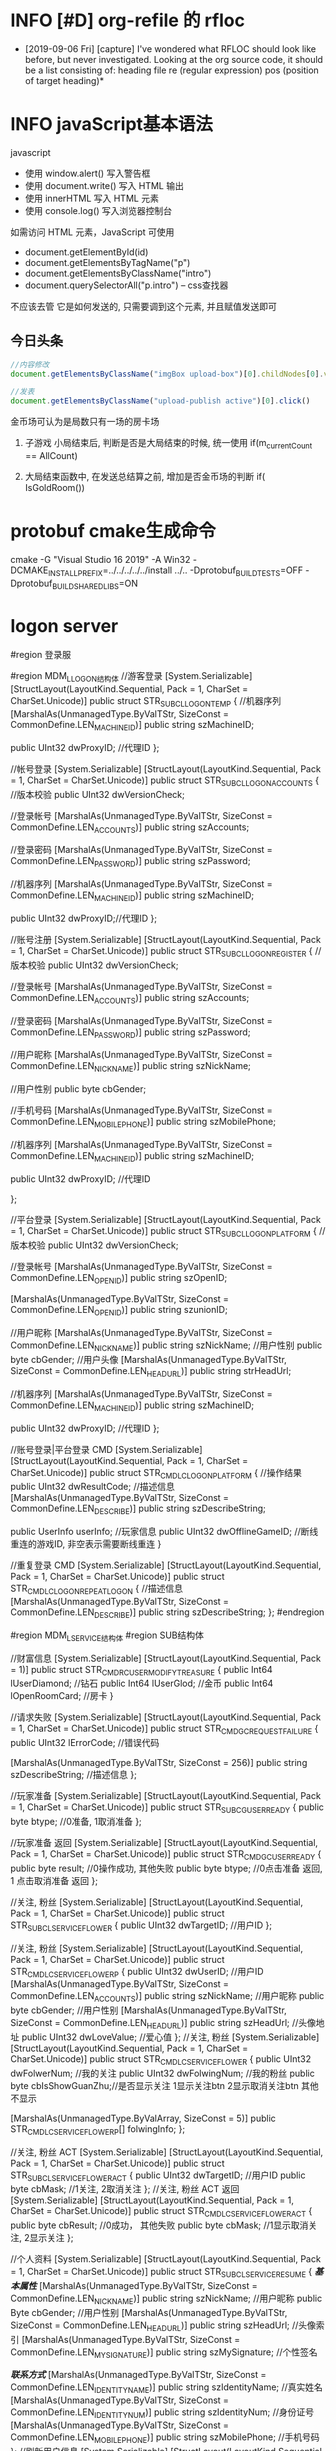 * INFO [#D] org-refile 的 rfloc
  - [2019-09-06 Fri] [capture]
    I've wondered what RFLOC should look like before, but never investigated. Looking at the org source code, it should be a list consisting of:
    heading
    file
    re (regular expression)
    pos (position of target heading)* 
* INFO javaScript基本语法
  javascript
  - 使用 window.alert() 写入警告框
  - 使用 document.write() 写入 HTML 输出
  - 使用 innerHTML 写入 HTML 元素
  - 使用 console.log() 写入浏览器控制台

  如需访问 HTML 元素，JavaScript 可使用 
  - document.getElementById(id)
  - document.getElementsByTagName("p")
  - document.getElementsByClassName("intro")
  - document.querySelectorAll("p.intro") --  css查找器
  
  不应该去管 它是如何发送的,
  只需要调到这个元素, 并且赋值发送即可
** 今日头条
   #+BEGIN_SRC js
   //内容修改
   document.getElementsByClassName("imgBox upload-box")[0].childNodes[0].value = "js学不会"

   //发表
   document.getElementsByClassName("upload-publish active")[0].click()
   #+END_SRC
   

金币场可认为是局数只有一场的房卡场

1. 子游戏 小局结束后, 判断是否是大局结束的时候, 统一使用
   if(m_currentCount == AllCount)

2. 大局结束函数中, 在发送总结算之前, 增加是否金币场的判断
   if( IsGoldRoom())
* protobuf cmake生成命令
cmake -G "Visual Studio 16 2019" -A Win32 -DCMAKE_INSTALL_PREFIX=../../../../../install ../.. -Dprotobuf_BUILD_TESTS=OFF -Dprotobuf_BUILD_SHARED_LIBS=ON
* logon server
  
    #region 登录服

    #region MDM_L_LOGON结构体
    //游客登录
    [System.Serializable]
    [StructLayout(LayoutKind.Sequential, Pack = 1, CharSet = CharSet.Unicode)]
    public struct STR_SUB_CL_LOGON_TEMP
    {
        //机器序列
        [MarshalAs(UnmanagedType.ByValTStr, SizeConst = CommonDefine.LEN_MACHINE_ID)]
        public string szMachineID;

        public UInt32 dwProxyID; //代理ID
    };

    //帐号登录
    [System.Serializable]
    [StructLayout(LayoutKind.Sequential, Pack = 1, CharSet = CharSet.Unicode)]
    public struct STR_SUB_CL_LOGON_ACCOUNTS
    {
        //版本校验
        public UInt32 dwVersionCheck;

        //登录帐号
        [MarshalAs(UnmanagedType.ByValTStr, SizeConst = CommonDefine.LEN_ACCOUNTS)]
        public string szAccounts;

        //登录密码
        [MarshalAs(UnmanagedType.ByValTStr, SizeConst = CommonDefine.LEN_PASSWORD)]
        public string szPassword;

        //机器序列
        [MarshalAs(UnmanagedType.ByValTStr, SizeConst = CommonDefine.LEN_MACHINE_ID)]
        public string szMachineID;

        public UInt32 dwProxyID;//代理ID
    };

    //账号注册
    [System.Serializable]
    [StructLayout(LayoutKind.Sequential, Pack = 1, CharSet = CharSet.Unicode)]
    public struct STR_SUB_CL_LOGON_REGISTER
    {
        //版本校验
        public UInt32 dwVersionCheck;

        //登录帐号
        [MarshalAs(UnmanagedType.ByValTStr, SizeConst = CommonDefine.LEN_ACCOUNTS)]
        public string szAccounts;

        //登录密码
        [MarshalAs(UnmanagedType.ByValTStr, SizeConst = CommonDefine.LEN_PASSWORD)]
        public string szPassword;

        //用户昵称
        [MarshalAs(UnmanagedType.ByValTStr, SizeConst = CommonDefine.LEN_NICKNAME)]
        public string szNickName;

        //用户性别
        public byte cbGender;

        //手机号码
        [MarshalAs(UnmanagedType.ByValTStr, SizeConst = CommonDefine.LEN_MOBILE_PHONE)]
        public string szMobilePhone;

        //机器序列
        [MarshalAs(UnmanagedType.ByValTStr, SizeConst = CommonDefine.LEN_MACHINE_ID)]
        public string szMachineID;

        public UInt32 dwProxyID;          //代理ID

    };

    //平台登录
    [System.Serializable]
    [StructLayout(LayoutKind.Sequential, Pack = 1, CharSet = CharSet.Unicode)]
    public struct STR_SUB_CL_LOGON_PLATFORM
    {
        //版本校验
        public UInt32 dwVersionCheck;

        //登录帐号
        [MarshalAs(UnmanagedType.ByValTStr, SizeConst = CommonDefine.LEN_OPEN_ID)]
        public string szOpenID;

        [MarshalAs(UnmanagedType.ByValTStr, SizeConst = CommonDefine.LEN_OPEN_ID)]
        public string szunionID;

        //用户昵称
        [MarshalAs(UnmanagedType.ByValTStr, SizeConst = CommonDefine.LEN_NICKNAME)]
        public string szNickName;
        //用户性别
        public byte cbGender;
        //用户头像
        [MarshalAs(UnmanagedType.ByValTStr, SizeConst = CommonDefine.LEN_HEAD_URL)]
        public string strHeadUrl;

        //机器序列
        [MarshalAs(UnmanagedType.ByValTStr, SizeConst = CommonDefine.LEN_MACHINE_ID)]
        public string szMachineID;

        public UInt32 dwProxyID; //代理ID
    };

    //账号登录|平台登录 CMD
    [System.Serializable]
    [StructLayout(LayoutKind.Sequential, Pack = 1, CharSet = CharSet.Unicode)]
    public struct STR_CMD_LC_LOGON_PLATFORM
    {
        //操作结果 
        public UInt32 dwResultCode;
        //描述信息
        [MarshalAs(UnmanagedType.ByValTStr, SizeConst = CommonDefine.LEN_DESCRIBE)]
        public string szDescribeString;

        public UserInfo userInfo;                    //玩家信息
        public UInt32 dwOfflineGameID;               //断线重连的游戏ID, 非空表示需要断线重连
    }

    //重复登录 CMD
    [System.Serializable]
    [StructLayout(LayoutKind.Sequential, Pack = 1, CharSet = CharSet.Unicode)]
    public struct STR_CMD_LC_LOGON_REPEAT_LOGON
    {
        //描述信息
        [MarshalAs(UnmanagedType.ByValTStr, SizeConst = CommonDefine.LEN_DESCRIBE)]
        public string szDescribeString;
    };
    #endregion

    #region MDM_L_SERVICE结构体
    #region SUB结构体

    //财富信息
    [System.Serializable]
    [StructLayout(LayoutKind.Sequential, Pack = 1)]
    public struct STR_CMD_RC_USER_MODIFY_TREASURE
    {
        public Int64 lUserDiamond;         //钻石
        public Int64 lUserGlod;            //金币
        public Int64 lOpenRoomCard;        //房卡
    }

    //请求失败
    [System.Serializable]
    [StructLayout(LayoutKind.Sequential, Pack = 1, CharSet = CharSet.Unicode)]
    public struct STR_CMD_GC_REQUESTFAILURE
    {
        public UInt32 lErrorCode;
        //错误代码

        [MarshalAs(UnmanagedType.ByValTStr, SizeConst = 256)]
        public string szDescribeString;
        //描述信息
    };

    //玩家准备
    [System.Serializable]
    [StructLayout(LayoutKind.Sequential, Pack = 1, CharSet = CharSet.Unicode)]
    public struct STR_SUB_CG_USER_READY
    {
        public byte btype;  //0准备, 1取消准备 
    };

    //玩家准备 返回
    [System.Serializable]
    [StructLayout(LayoutKind.Sequential, Pack = 1, CharSet = CharSet.Unicode)]
    public struct STR_CMD_GC_USER_READY
    {
        public byte result;  //0操作成功, 其他失败
        public byte btype;   //0点击准备 返回,  1 点击取消准备 返回
    };
    
    //关注, 粉丝
    [System.Serializable]
    [StructLayout(LayoutKind.Sequential, Pack = 1, CharSet = CharSet.Unicode)]
    public struct STR_SUB_CL_SERVICE_FLOWER
    {
        public UInt32 dwTargetID;   //用户ID
    };

    //关注, 粉丝
    [System.Serializable]
    [StructLayout(LayoutKind.Sequential, Pack = 1, CharSet = CharSet.Unicode)]
    public struct STR_CMD_LC_SERVICE_FLOWER_P
    {
        public UInt32 dwUserID;                         //用户ID
        [MarshalAs(UnmanagedType.ByValTStr, SizeConst = CommonDefine.LEN_ACCOUNTS)]
        public string szNickName;         //用户昵称
        public byte cbGender;                          //用户性别
        [MarshalAs(UnmanagedType.ByValTStr, SizeConst = CommonDefine.LEN_HEAD_URL)]
        public string szHeadUrl;          //头像地址
        public UInt32 dwLoveValue;                        //爱心值
    };
    //关注, 粉丝
    [System.Serializable]
    [StructLayout(LayoutKind.Sequential, Pack = 1, CharSet = CharSet.Unicode)]
    public struct STR_CMD_LC_SERVICE_FLOWER
    {
        public UInt32 dwFolwerNum;  //我的关注
        public UInt32 dwFolwingNum; //我的粉丝
        public byte cbIsShowGuanZhu;//是否显示关注 1显示关注btn 2显示取消关注btn 其他不显示

        [MarshalAs(UnmanagedType.ByValArray, SizeConst = 5)]
        public STR_CMD_LC_SERVICE_FLOWER_P[] folwingInfo;
    };

    //关注, 粉丝 ACT
    [System.Serializable]
    [StructLayout(LayoutKind.Sequential, Pack = 1, CharSet = CharSet.Unicode)]
    public struct STR_SUB_CL_SERVICE_FLOWER_ACT
    {
        public UInt32 dwTargetID;   //用户ID
        public byte cbMask;   //1关注, 2取消关注
    };
    //关注, 粉丝 ACT 返回
    [System.Serializable]
    [StructLayout(LayoutKind.Sequential, Pack = 1, CharSet = CharSet.Unicode)]
    public struct STR_CMD_LC_SERVICE_FLOWER_ACT
    {
        public byte cbResult; //0成功， 其他失败
        public byte cbMask;   //1显示取消关注,  2显示关注
    };



    //个人资料
    [System.Serializable]
    [StructLayout(LayoutKind.Sequential, Pack = 1, CharSet = CharSet.Unicode)]
    public struct STR_SUB_CL_SERVICE_RESUME
    {
        /***基本属性***/
        [MarshalAs(UnmanagedType.ByValTStr, SizeConst = CommonDefine.LEN_NICKNAME)]
        public string szNickName;                 //用户昵称   
        public Byte cbGender;                        //用户性别
        [MarshalAs(UnmanagedType.ByValTStr, SizeConst = CommonDefine.LEN_HEAD_URL)]
        public string szHeadUrl;                    //头像索引
        [MarshalAs(UnmanagedType.ByValTStr, SizeConst = CommonDefine.LEN_MY_SIGNATURE)]
        public string szMySignature;            //个性签名 

        /***联系方式***/
        [MarshalAs(UnmanagedType.ByValTStr, SizeConst = CommonDefine.LEN_IDENTITY_NAME)]
        public string szIdentityName;             //真实姓名
        [MarshalAs(UnmanagedType.ByValTStr, SizeConst = CommonDefine.LEN_IDENTITY_NUM)]
        public string szIdentityNum;              //身份证号
        [MarshalAs(UnmanagedType.ByValTStr, SizeConst = CommonDefine.LEN_MOBILE_PHONE)]
        public string szMobilePhone;              //手机号码
    };
    //刷新用户信息
    [System.Serializable]
    [StructLayout(LayoutKind.Sequential, Pack = 1, CharSet = CharSet.Unicode)]
    public struct STR_SUB_CL_SERVICE_REFRESH
    {
        public UInt32 dwUserID;                   //用户 I D
    }
    //用户反馈
    [System.Serializable]
    [StructLayout(LayoutKind.Sequential, Pack = 1, CharSet = CharSet.Unicode)]
    public struct STR_SUB_CL_SERVICE_FEEDBACK
    {
        /***用户标识***/
        public UInt32 dwUserID;                  //用户 I D

        //TODONOW 长度需要重新定义
        [MarshalAs(UnmanagedType.ByValTStr, SizeConst = CommonDefine.LEN_FEEDBACK_TITLE)]
        public string title;                              //反馈类型

        [MarshalAs(UnmanagedType.ByValTStr, SizeConst = CommonDefine.LEN_FEEDBACK_CONTENT)]
        public string content;                       //反馈内容

        [MarshalAs(UnmanagedType.ByValTStr, SizeConst = CommonDefine.LEN_MOBILE_PHONE)]
        public string contact;                      //联系方式
    }
    //领取在线奖励
    [System.Serializable]
    [StructLayout(LayoutKind.Sequential, Pack = 1, CharSet = CharSet.Unicode)]
    public struct STR_SUB_CL_SERVICE_ONLINE_REWARD
    {
        public UInt32 dwUserID;                   //用户 I D
    }

    //排行榜列表（旧大厅）
    [System.Serializable]
    [StructLayout(LayoutKind.Sequential, Pack = 1, CharSet = CharSet.Unicode)]
    public struct STR_SUB_CL_SERVICE_STANDING_LIST
    {
        public byte byIndex;  //榜单序号,0今日消耗房卡 1今日胜场 2昨日消耗 3昨日胜场 4本周消耗 5本周胜场 6本月消耗 7本月胜场
    };


    //抽奖
    [System.Serializable]
    [StructLayout(LayoutKind.Sequential, Pack = 1, CharSet = CharSet.Unicode)]
    public struct STR_SUB_CL_SERVICE_LOTTERY
    {
        public UInt32 dwUserID;                   //用户 I D
    };

    //任务列表
    [System.Serializable]
    [StructLayout(LayoutKind.Sequential, Pack = 1, CharSet = CharSet.Unicode)]
    public struct STR_SUB_CL_SERVICE_TASKLIST
    {
        public UInt32 dwUserID;                                                 //用户ID
    };

    //领取任务奖励
    [System.Serializable]
    [StructLayout(LayoutKind.Sequential, Pack = 1, CharSet = CharSet.Unicode)]
    public struct SUB_CL_SERVICE_TASKREWARD
    {
        public UInt32 dwUserID;                                                 //用户ID
        public UInt16 wTaskID;                                                  //任务ID
    };
    //录像数据查询
    struct STR_SUB_CL_SERVICE_RECORD_LIST
    {
        public UInt32 dwUserID;
    };

    //获取指定ID录像
    [StructLayout(LayoutKind.Sequential, Pack = 1, CharSet = CharSet.Unicode)]
    public struct STR_SUB_CL_SERVICE_GET_SPECIFIC_RECORD
    {
        public UInt32 dwRecordID;              //录像ID
    }


    //请求排行榜数据（新大厅）
    [System.Serializable]
    [StructLayout(LayoutKind.Sequential, Pack = 1, CharSet = CharSet.Unicode)]
    public struct STR_SUB_CL_SERVICE_NEW_HALL_STANDING_LIST
    {
        public UInt32 dwUserID;//玩家id
    };

    //排行榜数据返回（新大厅）
    [System.Serializable]
    [StructLayout(LayoutKind.Sequential, Pack = 1, CharSet = CharSet.Unicode)]
    public struct STR_CMD_CL_SERVICE_NEW_HALL_STANDING_LIST
    {
        public byte byRanking;//排名
        public UInt32 dwUserID;//玩家id
        public UInt32 dwLoveLiness;//用户魅力

        [MarshalAs(UnmanagedType.ByValTStr, SizeConst = CommonDefine.LEN_NICKNAME)]
        public string szNickName;//昵称

        [MarshalAs(UnmanagedType.ByValTStr, SizeConst = CommonDefine.LEN_HEAD_URL)]
        public string szHeadUrl;//头像
    };

    //排行榜数据返回结束（新大厅）
    [System.Serializable]
    [StructLayout(LayoutKind.Sequential, Pack = 1, CharSet = CharSet.Unicode)]
    public struct STR_CMD_CL_SERVICE_NEW_HALL_STANDING_LIST_FINISH
    {
        public byte byMask; //无意义
        public UInt32 byRanking;//自身排名
        public UInt32 dwLoveLiness;//用户魅力
    };

    //大局战绩查询
    [System.Serializable]
    [StructLayout(LayoutKind.Sequential, Pack = 1, CharSet = CharSet.Unicode)]
    public struct STR_SUB_CL_SERVICE_DJ_RECORD_LIST
    {
        public UInt32 dwClubID;//牌友圈(版本2)索引, 为0表示是大厅
    };

    //大局战绩玩家信息
    [System.Serializable]
    [StructLayout(LayoutKind.Sequential, Pack = 1, CharSet = CharSet.Unicode)]
    public struct RecordDjPlayerInfo
    {
        public UInt32 dwUserID;//玩家ID
        [MarshalAs(UnmanagedType.ByValTStr, SizeConst = CommonDefine.LEN_NICKNAME)]
        public string szNickName;//昵称
        [MarshalAs(UnmanagedType.ByValTStr, SizeConst = CommonDefine.LEN_HEAD_URL)]
        public string szHeadUrl;//头像
        public long lScore;//玩家得分（300，-300）
    }

    //大局战绩查询 返回
    [System.Serializable]
    [StructLayout(LayoutKind.Sequential, Pack = 1, CharSet = CharSet.Unicode)]
    public struct STR_CMD_LC_SERVICE_DJ_RECORD_LIST
    {
        public UInt32 dwTableID;    //桌子id
        public UInt16 wTableType;   //桌子类型（0房、1比赛、2金、3房金、4工会）
        public UInt16 wAllCount;    //总局数
        public UInt16 wPlayerCount; //玩家人数
        public UInt16 wKindID;      //游戏标志

        public SystemTime szTime;       //时间(年/月/日)
        [MarshalAs(UnmanagedType.ByValTStr, SizeConst = 32)]
        public string szOnlyID;     //唯一标识

        [MarshalAs(UnmanagedType.ByValArray, SizeConst = 5)]
        public RecordDjPlayerInfo[] playerInfo;//玩家信息
    };

    //查询某一房间战绩的小局战绩
    [System.Serializable]
    [StructLayout(LayoutKind.Sequential, Pack = 1, CharSet = CharSet.Unicode)]
    public struct STR_SUB_CL_SERVICE_XJ_RECORD_LIST
    {
        [MarshalAs(UnmanagedType.ByValTStr, SizeConst = 32)]
        public string szOnlyID;     //唯一标识
    }

    //小局玩家信息
    [System.Serializable]
    [StructLayout(LayoutKind.Sequential, Pack = 1, CharSet = CharSet.Unicode)]
    public struct RecodeXjPlayerInfo
    {
        public UInt32 dwUserID;//玩家ID
        [MarshalAs(UnmanagedType.ByValTStr, SizeConst = CommonDefine.LEN_NICKNAME)]
        public string szNickName;//昵称
        [MarshalAs(UnmanagedType.ByValTStr, SizeConst = CommonDefine.LEN_HEAD_URL)]
        public string szHeadUrl;//头像
        public long lScore;//玩家得分（300，-300）
        public UInt16 wIdentity; //身份  （0农民 1地主）
    }

    //查询某一战绩的小局战绩返回
    [System.Serializable]
    [StructLayout(LayoutKind.Sequential, Pack = 1, CharSet = CharSet.Unicode)]
    public struct STR_CMD_LC_SERVICE_XJ_RECORD_LIST
    {
        public UInt32 dwTableID;    //桌子id
        public UInt16 wCurCount;    //当前局数

        public SystemTime szTime;   //时间(年/月/日)

        public UInt16 wPlayerCount; //玩家人数

        [MarshalAs(UnmanagedType.ByValTStr, SizeConst = 32)]
        public string szOnlyID;     //唯一标识

        [MarshalAs(UnmanagedType.ByValArray, SizeConst = 5)]
        public RecodeXjPlayerInfo[] playerInfo;//玩家信息
    }

    //滚动公告
    [System.Serializable]
    [StructLayout(LayoutKind.Sequential, Pack = 1, CharSet = CharSet.Unicode)]
    public struct STR_CMD_LC_SERVICE_MARQUEE
    {
        public byte byMask;//1代表新增;  2代表删除  3忽略此消息  4发送此消息  TODONOW删除

        public UInt32 dwMarqueeID;//跑马灯索引                            TODONOW删除
        public UInt32 dwMaruqeeTime;//跑马灯 滚动间隔                      TODONOW删除
        SystemTime timeStartTime;//跑马灯 开始时间                         
        SystemTime timeEndTime;//跑马灯 结束时间

        [MarshalAs(UnmanagedType.ByValTStr, SizeConst = CommonDefine.LEN_MARQUEEMSG)]
        public string szMarqueeMsg;//跑马灯消息

    }

    //请求录像回放数据
    [System.Serializable]
    [StructLayout(LayoutKind.Sequential, Pack = 1, CharSet = CharSet.Unicode)]
    public struct STR_SUB_CL_SERVICE_XJ_RECORD_PLAYACK
    {
        public UInt16 wCurCount;    //当前局数
        [MarshalAs(UnmanagedType.ByValTStr, SizeConst = 32)]
        public string szOnlyID;     //唯一标识

    }
    //请求录像数据返回
    [System.Serializable]
    [StructLayout(LayoutKind.Sequential, Pack = 1, CharSet = CharSet.Unicode)]
    public struct STR_CMD_LC_SERVICE_XJ_RECORD_PLAYACK
    {
        [MarshalAs(UnmanagedType.ByValArray, SizeConst = 2048)]
        public byte[] dwRecordDate; //录像Id

        public byte cbCurCount;     //当前数据包 站位 从0开始计数
        public byte cbAllCount;     //数据包 总数
        public UInt16 wkindID;      //游戏标志
    }

    //录像数据 中的玩家信息
    [System.Serializable]
    [StructLayout(LayoutKind.Sequential, Pack = 1, CharSet = CharSet.Unicode)]
    public struct RePlayPlayerInfo
    {
        public UInt32 dwUserID;//玩家ID
        [MarshalAs(UnmanagedType.ByValTStr, SizeConst = CommonDefine.LEN_NICKNAME)]
        public string szNickName;//昵称
        [MarshalAs(UnmanagedType.ByValTStr, SizeConst = CommonDefine.LEN_HEAD_URL)]
        public string szHeadUrl;//头像
        public long lScore;//玩家得分（300，-300）
        public UInt16 wChaiID; //椅子号
    }

    //用户状态
    [System.Serializable]
    [StructLayout(LayoutKind.Sequential, Pack = 1, CharSet = CharSet.Unicode)]
    public struct STR_CMD_GC_USERSTATUS
    {
        public byte UserAction; //玩家动作
        public UserInfo userinfo; //玩家信息
    };

    #endregion

    #region CMD结构体
    //加入房间
    [StructLayout(LayoutKind.Sequential, Pack = 1, CharSet = CharSet.Unicode)]
    public struct CMD_GR_Join_Room
    {
        public UInt32 dwRoomNum;     //房间ID
    };

    //个人资料
    [System.Serializable]
    [StructLayout(LayoutKind.Sequential, Pack = 1, CharSet = CharSet.Unicode)]
    public struct STR_CMD_LC_SERVICE_RESUME
    {
        //操作结果 
        public int dwResultCode;
        //描述信息
        [MarshalAs(UnmanagedType.ByValTStr, SizeConst = CommonDefine.LEN_DESCRIBE)]
        public string szDescribeString;
    }

    //用户反馈
    [System.Serializable]
    [StructLayout(LayoutKind.Sequential, Pack = 1, CharSet = CharSet.Unicode)]
    public struct STR_CMD_LC_SERVICE_FEEDBACK
    {
        //操作结果 
        public int dwResultCode;
        //描述信息
        [MarshalAs(UnmanagedType.ByValTStr, SizeConst = CommonDefine.LEN_DESCRIBE)]
        public string szDescribeString;
    }

    //任务信息 -- 为单个Task信息
    [System.Serializable]
    [StructLayout(LayoutKind.Sequential, Pack = 1, CharSet = CharSet.Unicode)]
    public struct STR_CMD_LC_SERVICE_TASKLIST
    {
        /*** AccountTaskList ***/
        public UInt16 wTaskID;                                              //任务ID

        //TODONOW added by WangChengQing 增加任务类型
        public byte byTaskType;                                            //任务类型 1日常; 2周常; 3月常; 4成就

        public byte byActionType;                                          //任务动作类型 ，1绑定信息; 2微信分享; 3充值; 4房卡游戏; 5金币游戏 
        public UInt32 dwNeedCount;                                     //任务完成所需的数量, 比如完成5局房卡游戏, 这里就是5; 上面字段为4

        [MarshalAs(UnmanagedType.ByValTStr, SizeConst = CommonDefine.LEN_DESCRIBE)]
        public string szDescribe;                                             //任务描述

        public byte byRewardType;                                        //奖励类型 1金币; 2房卡; 3钻石
        public UInt32 dwRewardCount;                                 //奖励数量

        /*** AccountTaskStatus ***/
        public byte byTaskStatus;                                          //完成状态 0进行中|未完成; 1完成未领取; 2完成已领取
        public UInt32 dwFinishedCount;                              //已完成的任务所需数量

        /*** 附加信息 ***/
        public byte byListFinistMask;                                    //list发送完成标志 0未完成; 1完成

    };
    //任务奖励
    [System.Serializable]
    [StructLayout(LayoutKind.Sequential, Pack = 1, CharSet = CharSet.Unicode)]
    public struct STR_CMD_LC_SERVICE_TASKREWARD
    {
        public Int32 lResultCode;                                          //0-任务完成  其他-任务未完成

        [MarshalAs(UnmanagedType.ByValTStr, SizeConst = CommonDefine.LEN_DESCRIBE)]
        public string szDescribe;                                          //完成描述，例如 任完成,获得10000金币
    };
    //转盘抽奖
    [System.Serializable]
    [StructLayout(LayoutKind.Sequential, Pack = 1, CharSet = CharSet.Unicode)]
    public struct STR_CMD_LC_SERVICE_LOTTERY
    {
        public int dwResultCode;                                         //操作结果 

        [MarshalAs(UnmanagedType.ByValTStr, SizeConst = CommonDefine.LEN_DESCRIBE)]
        public string szDescribeString;                                //描述信息

        public byte index;                                                     //摇奖序号0-11
    };
    //排行榜列表
    [System.Serializable]
    [StructLayout(LayoutKind.Sequential, Pack = 1, CharSet = CharSet.Unicode)]
    public struct STR_CMD_LC_SERVICE_STANDING_LIST
    {
        public byte byIndex;                                                  //榜单序号

        public UInt32 dwUserID;                                          //用户ID    
        public UInt32 dwCount;                                            //消费或胜利数量
        public byte byRankNum;                                          //名次
        public byte byReceived;                                            //已领取

        [MarshalAs(UnmanagedType.ByValTStr, SizeConst = CommonDefine.LEN_NICKNAME)]
        public string szNickName;                                    //昵称

        [MarshalAs(UnmanagedType.ByValTStr, SizeConst = CommonDefine.LEN_HEAD_URL)]
        public string szHeadUrl;                                        //头像
    };
    //排行榜奖励
    [System.Serializable]
    [StructLayout(LayoutKind.Sequential, Pack = 1, CharSet = CharSet.Unicode)]
    public struct STR_CMD_LC_SERVICE_STANDING_RD
    {
        public Int64 lResultCode;                                         //0-领取成功  其他失败

        [MarshalAs(UnmanagedType.ByValTStr, SizeConst = CommonDefine.LEN_DESCRIBE)]
        public string szDescribe;                                          //完成描述，例如 领取成功,获得10000金币
    };

    [StructLayout(LayoutKind.Sequential, Pack = 1, CharSet = CharSet.Unicode)]
    public struct STR_CMD_LC_USER_QUERY_SCORE_INFO
    {
        public int lResultCode;                      //操作代码
        [MarshalAs(UnmanagedType.ByValTStr, SizeConst = CommonDefine.LEN_DESCRIBE)]
        public string szDescribeSrting;              //描述消息
        public UInt32 dwUserID;                      //用户id
        public Int64 lOpenRoomCard;                 //房卡
        public Int64 lGold;                         //金币
        public Int64 lDiamond;                      //钻石
    }
    //录像信息
    [StructLayout(LayoutKind.Sequential, Pack = 1, CharSet = CharSet.Unicode)]
    public struct STR_CMD_LC_SERVICE_RECORD_LIST
    {
        public UInt32 dwTableID;          //桌子ID
        public UInt32 dwUserID1;          //0为人不存在
        public UInt32 dwUserID2;
        public UInt32 dwUserID3;
        public UInt32 dwUserID4;
        public UInt32 dwUserID5;
        [MarshalAs(UnmanagedType.ByValTStr, SizeConst = 32)]
        public string dwUserName1;          //玩家名
        [MarshalAs(UnmanagedType.ByValTStr, SizeConst = 32)]
        public string dwUserName2;          //玩家名
        [MarshalAs(UnmanagedType.ByValTStr, SizeConst = 32)]
        public string dwUserName3;          //玩家名
        [MarshalAs(UnmanagedType.ByValTStr, SizeConst = 32)]
        public string dwUserName4;          //玩家名
        [MarshalAs(UnmanagedType.ByValTStr, SizeConst = 32)]
        public string dwUserName5;          //玩家名
        public byte byGameMode;             //游戏模式
        public byte byZhuangType;           //坐庄类型
        public UInt16 wCurrentJuShu;        //当前局数
        public UInt16 wTotalJuShu;          //总局数
        [MarshalAs(UnmanagedType.ByValTStr, SizeConst = 30)]
        public string GameTime;             //游戏时间
        [MarshalAs(UnmanagedType.ByValTStr, SizeConst = 50)]
        public string GameScore;            //游戏总得分
    };
    //获取指定ID录像返回
    [StructLayout(LayoutKind.Sequential, Pack = 1, CharSet = CharSet.Unicode)]
    public struct STR_CMD_LC_SERVICE_GET_SPECIFIC_RECORD
    {
        public UInt16 wCurrentJuShu;            //当前局数
        [MarshalAs(UnmanagedType.ByValTStr, SizeConst = 32)]
        public string dwUserName1;               //玩家名
        [MarshalAs(UnmanagedType.ByValTStr, SizeConst = 32)]
        public string dwUserName2;               //玩家名
        [MarshalAs(UnmanagedType.ByValTStr, SizeConst = 32)]
        public string dwUserName3;               //玩家名
        [MarshalAs(UnmanagedType.ByValTStr, SizeConst = 32)]
        public string dwUserName4;               //玩家名
        [MarshalAs(UnmanagedType.ByValTStr, SizeConst = 32)]
        public string dwUserName5;               //玩家名
        [MarshalAs(UnmanagedType.ByValTStr, SizeConst = 50)]
        public string szScore;
    }
    #endregion
    #endregion

    #region MDM_L_GIFT结构体
    //赠送道具
    [System.Serializable]
    [StructLayout(LayoutKind.Sequential, Pack = 1, CharSet = CharSet.Unicode)]
    public struct STR_SUB_CL_GIFT_GIVE_PROPS
    {
        public UInt32 dwSrcUserID;              //扣除用户ID
        public UInt32 dwDstUserID;              //目标用户ID
        public UInt32 dwPropsID;                    //道具编号
        public UInt32 dwCount;					//赠送数量

    }

    //赠送道具返回
    [System.Serializable]
    [StructLayout(LayoutKind.Sequential, Pack = 1, CharSet = CharSet.Unicode)]
    public struct STR_CMD_LC_GIFT_GIVE_PROPS
    {
        public UInt32 dwResultCode;             //结果标识

        [MarshalAs(UnmanagedType.ByValTStr, SizeConst = CommonDefine.LEN_DESCRIBE)]
        public string szDescribeString;        //描述消息

        public UInt32 dwPropsID;                    //道具编号
        public UInt32 dwCount;                  //赠送数量

        public UInt32 dwLoveness;					//魅力值

    }

    //礼物赠送 -- 被赠送人的提醒
    [System.Serializable]
    [StructLayout(LayoutKind.Sequential, Pack = 1, CharSet = CharSet.Unicode)]
    public struct STR_CMD_LC_GIFT_GIVE_PROPS_SHOW
    {
        public UInt32 dwTargetID;                           //玩家ID

        [MarshalAs(UnmanagedType.ByValTStr, SizeConst = CommonDefine.LEN_DESCRIBE)]
        public string szDescribeString;				//描述消息
    }

    #endregion

    #region MDM_L_SHOP结构体
    /************************************* 物品信息 ************************************/
    //商城购买
    [System.Serializable]
    [StructLayout(LayoutKind.Sequential, Pack = 1, CharSet = CharSet.Unicode)]
    public struct STR_SUB_CL_SHOP_BUY
    {
        public UInt32 dwGoodsID;        //物品Id
        public UInt32 dwGoodsNum;       //物品数量
        public byte byTreasureType;     //财富类型
    }

    //商城购买 返回
    [System.Serializable]
    [StructLayout(LayoutKind.Sequential, Pack = 1, CharSet = CharSet.Unicode)]
    public struct STR_SUB_CL_SHOP_BUY_RESULT
    {
        public byte byResult;          //0购买成功; 其他失败 
    }

    //背包物品查询返回
    [System.Serializable]
    [StructLayout(LayoutKind.Sequential, Pack = 1, CharSet = CharSet.Unicode)]
    public struct STR_CMD_LC_BAG_RESULT
    {
        public UInt32 dwGoodsID;  //物品id
        public UInt32 dwGoodsNum; //物品数量
    }

    //消耗道具
    [System.Serializable]
    [StructLayout(LayoutKind.Sequential, Pack = 1, CharSet = CharSet.Unicode)]
    public struct STR_SUB_CG_EFFECT
    {
        public byte target_chair;     //to
        public UInt32 dwGoodsID;      //物品id
    }

    //消耗道具广播
    [System.Serializable]
    [StructLayout(LayoutKind.Sequential, Pack = 1, CharSet = CharSet.Unicode)]
    public struct STR_CMD_GC_EFFECT_BRODCAST
    {
        public byte source_chair;     //from
        public byte target_chair;     //to
        public UInt32 dwGoodsID;      //物品id
    }

    //0游戏开始, 1小局结束, 2大局结束
    [System.Serializable]
    [StructLayout(LayoutKind.Sequential, Pack = 1, CharSet = CharSet.Unicode)]
    public struct STR_CMD_GC_GAME_ACT
    {
        public byte act;     //0游戏开始, 1小局结束, 2大局结束
    }
    #endregion

    #region MDM_GAME
    [System.Serializable]
    [StructLayout(LayoutKind.Sequential, Pack = 1, CharSet = CharSet.Unicode)]
    public struct STR_SUB_CL_GAME_QUERY_GAMEID
    {
        public UInt32 dwKindID;     //TODONOW 确认kindID的类型 -- 需要修改为GameID类型--否则加入房间时候, 会有错误
    };

    //创建房间之前, 先查询可用的GameID
    [System.Serializable]
    [StructLayout(LayoutKind.Sequential, Pack = 1, CharSet = CharSet.Unicode)]
    public struct STR_CMD_LC_GAME_QUERY_GAMEID
    {
        //操作结果
        public UInt32 dwResultCode;                         //结果标识
        [MarshalAs(UnmanagedType.ByValTStr, SizeConst = CommonDefine.LEN_DESCRIBE)]
        public string szDescribeString;     //描述消息
        public UInt32 dwGameID;             //可用的GameID;

        
        [MarshalAs(UnmanagedType.ByValTStr, SizeConst = CommonDefine.LEN_IP_ADDR)]
        public string szIPAddr;            //ip地址
        public UInt32 dwPort;              //ip端口
    };

    #endregion

    #endregion
